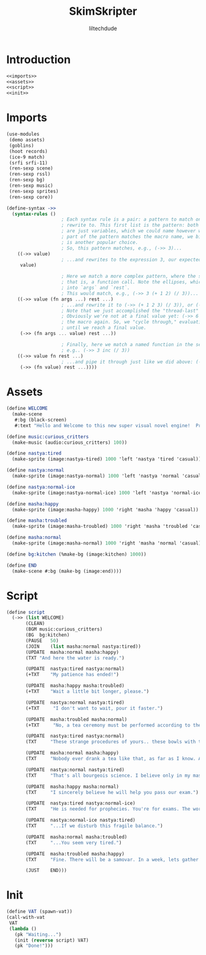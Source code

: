 #+title: SkimSkripter
#+author: liltechdude

* Introduction
#+begin_src scheme :noweb yes :tangle game.scm
<<imports>>
<<assets>>
<<script>>
<<init>>
#+end_src

* Imports
#+name: imports
#+begin_src scheme
(use-modules
 (demo assets)
 (goblins)
 (hoot records)
 (ice-9 match)                                      
 (srfi srfi-11)
 (ren-sexp scene)
 (ren-sexp rssl)
 (ren-sexp bg)
 (ren-sexp music)
 (ren-sexp sprites)
 (ren-sexp core))

(define-syntax ->>
  (syntax-rules ()
					; Each syntax rule is a pair: a pattern to match on, and an expression to
					; rewrite to. This first list is the pattern: both args (`->>`, `value`)
					; are just variables, which we could name however we want. Since the first
					; part of the pattern matches the macro name, we bind it to `->>`, but `_`
					; is another popular choice.
					; So, this pattern matches, e.g., (->> 3)...
    ((->> value)
					; ...and rewrites to the expression 3, our expected result
     value)

					; Here we match a more complex pattern, where the second var is a list--
					; that is, a function call. Note the ellipses, which gather multiple items
					; into `args` and `rest`.
					; This would match, e.g., (->> 3 (+ 1 2) (/ 3))...
    ((->> value (fn args ...) rest ...)
					; ...and rewrite it to (->> (+ 1 2 3) (/ 3)), or (->> 6 (/ 3)).
					; Note that we just accomplished the "thread-last" part!
					; Obviously we're not at a final value yet: (->> 6 (/ 3)) will invoke
					; the macro again. So, we "cycle through," evaluating incrementally,
					; until we reach a final value.
     (->> (fn args ... value) rest ...))

					; Finally, here we match a named function in the second position:
					; e.g.. (->> 3 inc (/ 3))
    ((->> value fn rest ...)
					; ...and pipe it through just like we did above: (->> 4 (/ 3))
     (->> (fn value) rest ...))))
#+end_src

* Assets
#+name: assets
#+begin_src scheme
(define WELCOME
  (make-scene
   #:bg (black-screen)
   #:text "Hello and Welcome to this new super visual novel engine!  Press <SPACE> to launch the game."))

(define music:curious_critters
  (make-music (audio:curious_critters) 100))

(define nastya:tired
  (make-sprite (image:nastya-tired) 1000 'left 'nastya 'tired 'casual))

(define nastya:normal
  (make-sprite (image:nastya-normal) 1000 'left 'nastya 'normal 'casual))

(define nastya:normal-ice
  (make-sprite (image:nastya-normal-ice) 1000 'left 'nastya 'normal-ice 'casual))

(define masha:happy
  (make-sprite (image:masha-happy) 1000 'right 'masha 'happy 'casual))

(define masha:troubled
  (make-sprite (image:masha-troubled) 1000 'right 'masha 'troubled 'casual))

(define masha:normal
  (make-sprite (image:masha-normal) 1000 'right 'masha 'normal 'casual))

(define bg:kitchen (%make-bg (image:kitchen) 1000))

(define END
  (make-scene #:bg (make-bg (image:end))))
#+end_src

* Script
#+name: script
#+begin_src scheme 
(define script
  (->> (list WELCOME)
       (CLEAN)
       (BGM	music:curious_critters)
       (BG	bg:kitchen)
       (PAUSE	50)
       (JOIN	(list masha:normal nastya:tired))
       (UPDATE	masha:normal masha:happy)
       (TXT	"And here the water is ready.")

       (UPDATE	nastya:tired nastya:normal)
       (+TXT	"My patience has ended!")

       (UPDATE	masha:happy masha:troubled)
       (+TXT	"Wait a little bit longer, please.")
       
       (UPDATE	nastya:normal nastya:tired)
       (+TXT     "I don't want to wait, pour it faster.")

       (UPDATE	masha:troubled masha:normal)
       (+TXT     "No, a tea ceremony must be performed according to the rules.")

       (UPDATE	nastya:tired nastya:normal)
       (TXT     "These strange procedures of yours.. these bowls with the size of a kitten's paw.. and it watery sour tea... What is the point of all these bourgeois trinkets?! Our forefathers drank a tea from kettles in samovars!")

       (UPDATE	masha:normal masha:happy)
       (TXT     "Nobody ever drank a tea like that, as far as I know. A tea was brought to the Moscow Tsardom from China in the middle of the 17th century and was initially available only to an upper classes... And a date of creating the first samovar in the Russian Empire is marked as 1740. It was made, by the way, not far away, just three hours drive from there.")

       (UPDATE	nastya:normal nastya:tired)
       (TXT     "That's all bourgeois science. I believe only in my master – The Cold. The Cold is harsh but fair. At night, he whispers to me The Entire Truth of this world... If I forget to close a window properly.")

       (UPDATE	masha:happy masha:normal)
       (TXT     "I sincerely believe he will help you pass our exam.")

       (UPDATE	nastya:tired nastya:normal-ice)
       (TXT     "He is needed for prophecies. You're for exams. The world will plunge into darkness and servants of the Lord will smash everything living apart that stands in their way...")

       (UPDATE	nastya:normal-ice nastya:tired)
       (TXT     "...If we disturb this fragile balance.")

       (UPDATE	masha:normal masha:troubled)
       (TXT     "...You seem very tired.")

       (UPDATE	masha:troubled masha:happy)
       (TXT     "Fine. There will be a samovar. In a week, lets gather at an interesting place near the Yeltsin Center. For now... The water is exactly the right temperature. Today we will try my raspberry tea.")
       
       (JUST	END)))
#+end_src

* Init
#+name: init
#+begin_src scheme
(define VAT (spawn-vat))
(call-with-vat
 VAT
 (lambda ()
   (pk "Waiting...")
   (init (reverse script) VAT)
   (pk "Done!")))
#+end_src
